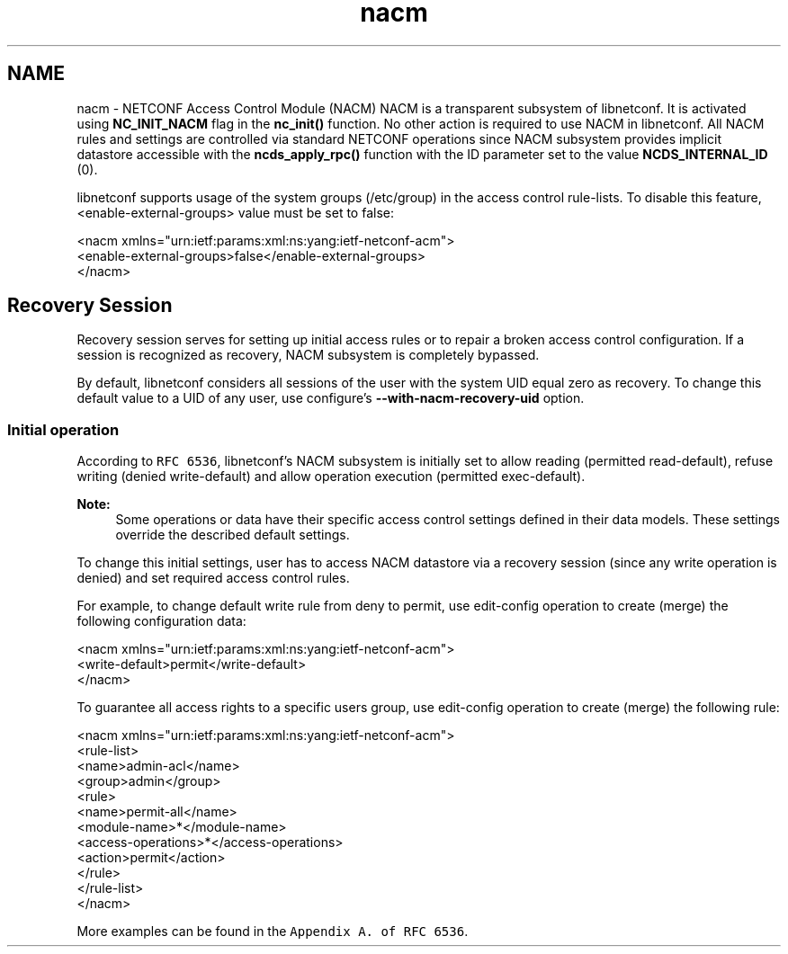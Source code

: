 .TH "nacm" 3 "Thu Dec 4 2014" "Version 0.9.0-21_trunk" "libnetconf" \" -*- nroff -*-
.ad l
.nh
.SH NAME
nacm \- NETCONF Access Control Module (NACM) 
NACM is a transparent subsystem of libnetconf\&. It is activated using \fBNC_INIT_NACM\fP flag in the \fBnc_init()\fP function\&. No other action is required to use NACM in libnetconf\&. All NACM rules and settings are controlled via standard NETCONF operations since NACM subsystem provides implicit datastore accessible with the \fBncds_apply_rpc()\fP function with the ID parameter set to the value \fBNCDS_INTERNAL_ID\fP (0)\&.
.PP
libnetconf supports usage of the system groups (/etc/group) in the access control rule-lists\&. To disable this feature, <enable-external-groups> value must be set to false:
.PP
.PP
.nf
<nacm xmlns="urn:ietf:params:xml:ns:yang:ietf-netconf-acm">
  <enable-external-groups>false</enable-external-groups>
</nacm>
.fi
.PP
.SH "Recovery Session"
.PP
Recovery session serves for setting up initial access rules or to repair a broken access control configuration\&. If a session is recognized as recovery, NACM subsystem is completely bypassed\&.
.PP
By default, libnetconf considers all sessions of the user with the system UID equal zero as recovery\&. To change this default value to a UID of any user, use configure's \fB--with-nacm-recovery-uid\fP option\&.
.SS "Initial operation"
According to \fCRFC 6536\fP, libnetconf's NACM subsystem is initially set to allow reading (permitted read-default), refuse writing (denied write-default) and allow operation execution (permitted exec-default)\&.
.PP
\fBNote:\fP
.RS 4
Some operations or data have their specific access control settings defined in their data models\&. These settings override the described default settings\&.
.RE
.PP
To change this initial settings, user has to access NACM datastore via a recovery session (since any write operation is denied) and set required access control rules\&.
.PP
For example, to change default write rule from deny to permit, use edit-config operation to create (merge) the following configuration data:
.PP
.PP
.nf
<nacm xmlns="urn:ietf:params:xml:ns:yang:ietf-netconf-acm">
  <write-default>permit</write-default>
</nacm>
.fi
.PP
.PP
To guarantee all access rights to a specific users group, use edit-config operation to create (merge) the following rule:
.PP
.PP
.nf
<nacm xmlns="urn:ietf:params:xml:ns:yang:ietf-netconf-acm">
  <rule-list>
    <name>admin-acl</name>
    <group>admin</group>
    <rule>
      <name>permit-all</name>
      <module-name>*</module-name>
      <access-operations>*</access-operations>
      <action>permit</action>
    </rule>
  </rule-list>
</nacm>
.fi
.PP
.PP
More examples can be found in the \fCAppendix A\&. of RFC 6536\fP\&. 
